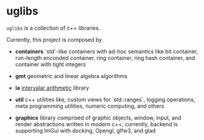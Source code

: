 * uglibs

=uglibs= is a collection of c++ libraries.

Currently, this project is composed by

- *containers* `std`-like containers with ad-hoc semantics like bit container, run-length enconded container, ring container, ring hash container, and container with tight integers

- *gmt* geometric and linear algebra algorithms

- *ia* [[https://en.wikipedia.org/wiki/Interval_arithmetic][intervalar arithmetic]] library

- *util* c++ utilities like, custom views for `std::ranges`, logging operations, meta programming utilities, numeric computing, and others

- *graphics* library comprised of graphic objects, window, input, and render abstractions written in modern c++; currently, backend is supporting ImGui with docking, Opengl, glfw3, and glad
